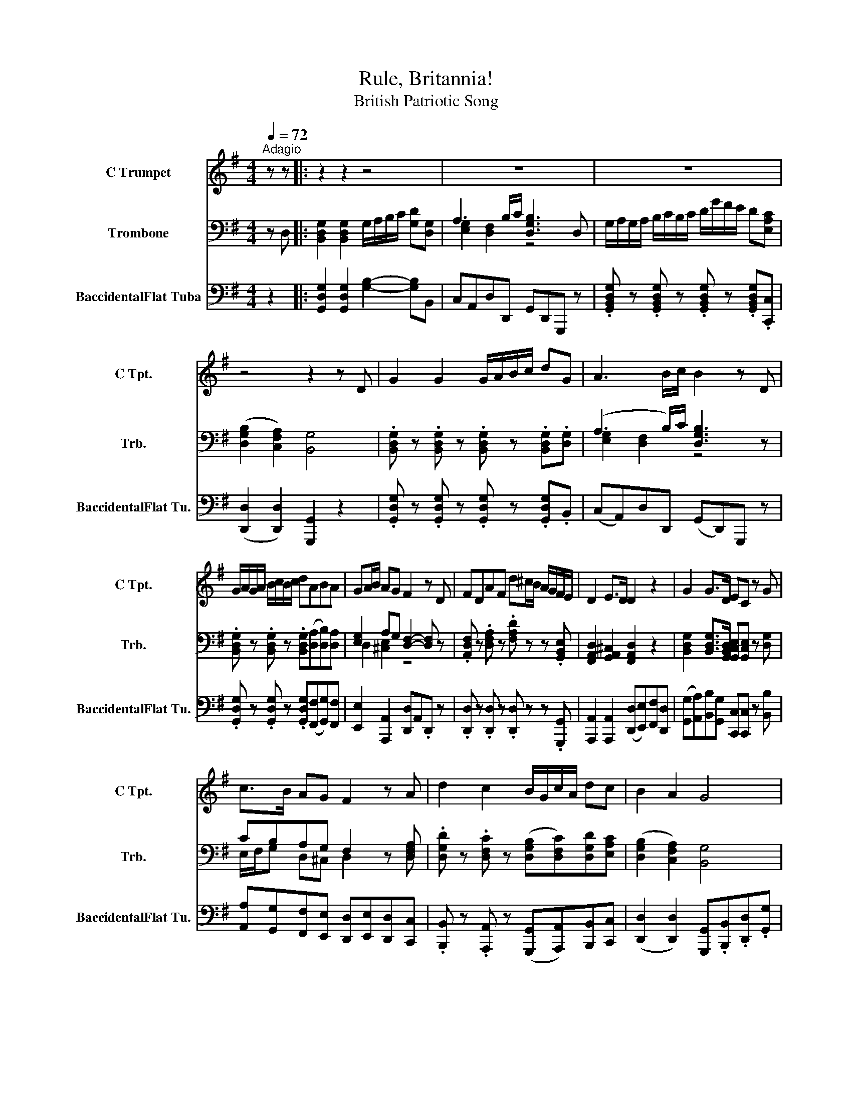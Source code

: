 X:1
T:Rule, Britannia!
T:British Patriotic Song
%%score ( 1 2 3 ) ( 4 5 ) 6
L:1/8
Q:1/4=72
M:4/4
K:G
V:1 treble nm="C Trumpet" snm="C Tpt."
V:2 treble 
V:3 treble 
V:4 bass nm="Trombone" snm="Trb."
V:5 bass 
V:6 bass nm="BaccidentalFlat Tuba" snm="BaccidentalFlat Tu."
V:1
"^Adagio" z z |: z2 z2 z4 | z8 | z8 | z4 z2 z D | G2 G2 G/A/B/c/ dG | A3 B/c/ B2 z D | %7
 G/A/G/A/ B/c/B/c/ dABA | GA/B/ AG F2 z D | FDAF d^c/B/ A/G/F/E/ | D2 E>D D2 z2 | G2 G>D EC z G | %12
 c>B AG F2 z A | d2 c2 B/G/c/A/ dc | B2 A2 G4 | B2 z B cc z B | c>B AG F4 | d2 c2 B/G/c/A/ dc | %18
 B2 A2 G4 | [G,DGB]2 z [G,DGB] [C,EGc][C,EGc] z [G,,D=FB] | %20
 [A,,CEc]>[B,,DGB] [C,CEA][^C,^A,EG] [D,=A,DF]4 | [DGd]2 [DFc]2 [G,,G][A,,F][B,,G][C,Ac] |1 %22
 [D,DGB]2 [D,CFA]2 [G,,B,G]3 z :|2 [D,DGB]2 [D,CFA]2 [G,,B,G]3 z || %24
[Q:1/4=68]"^Slow" [G,DGB]2 z [G,DGB] [C,EGc][C,EGc] z [G,,D=FB] | %25
 [A,,CEc]>[B,,DGB] [C,CEA][^C,^A,EG] [D,=A,DF]4 | [DGd]2 [DFc]2 [G,,G][A,,F][B,,G][C,Ac] | %27
 [D,DGB]2 [D,CFA]2 [G,,B,G]3 z | z8 | z8 | z8 | z8 | z8 | z8 |] %34
V:2
 x2 |: x8 | x8 | x8 | x8 | x8 | x8 | x8 | x8 | x8 | x8 | x8 | x8 | x8 | x8 | x8 | x8 | x8 | x8 | %19
 x8 | x8 | z2 z2 B/G/c/A/ d/ z/ z |1 x8 :|2 x8 || x8 | x8 | z2 z2 B/G/c/A/ d/ z/ z | x8 | x8 | x8 | %30
 x8 | x8 | x8 | x8 |] %34
V:3
 x2 |: x8 | x8 | x8 | x8 | x8 | x8 | x8 | x8 | x8 | x8 | x8 | x8 | x8 | x8 | x8 | x8 | x8 | x8 | %19
 x8 | x8 | B,,2 A,,2 D3 E |1 x8 :|2 x8 || x8 | x8 | B,,2 A,,2 D3 E | x8 | x8 | x8 | x8 | x8 | x8 | %33
 x8 |] %34
V:4
 z D, |: [B,,D,G,]2 [B,,D,G,]2 G,/A,/B,/C/ [G,D][D,G,] | A,3 B,/C/ [D,G,B,]3 D, | %3
 G,/A,/G,/A,/ B,/C/B,/C/ D/G/F/E/ D[E,A,C] | ([D,G,B,]2 [C,F,A,]2) [B,,G,]4 | %5
 .[B,,D,G,] z .[B,,D,G,] z .[B,,D,G,] z .[B,,D,G,].[D,G,] | (A,3 B,/)C/ [D,G,B,]3 z | %7
 .[B,,D,G,] z .[B,,D,G,] z .[B,,D,G,]([D,A,][D,B,])[D,A,] | [E,G,]2 A,G, [D,F,]2- [D,F,] z | %9
 .[A,,D,F,] z .[D,F,A,] z .[F,A,D] z z .[G,,B,,E,] | [F,,A,,D,]2 [G,,A,,^C,]2 [F,,A,,D,]2 z2 | %11
 [B,,D,G,]2 [B,,D,G,]>[G,,B,,D,] [G,,C,E,][G,,C,E,] z [D,G,] | CB,A,G, F,2 z [D,F,A,] | %13
 .[D,G,D] z .[D,F,C] z ([D,G,B,][D,F,C])[D,G,D][E,A,C] | ([D,G,B,]2 [C,F,A,]2) [B,,G,]4 | %15
 .[D,=F,G,B,]2 z .[D,F,G,B,] .[E,G,C].[E,G,C] z .[D,F,B,] | %16
 [C,E,C]>[D,G,B,] [C,E,A,][_B,,E,G,] [A,,D,F,]4 | %17
 .[D,G,D] z .[D,F,C] z ([D,G,B,][D,F,C])[D,G,D][E,A,C] | [D,G,B,]2 [C,F,A,]2 [B,,G,]4 | %19
 .[D,=F,G,B,]2 z .[D,F,G,B,] .[E,G,C].[E,G,C] z .[D,F,B,] | %20
 [C,E,C]>[D,G,B,] [C,E,A,][_B,,E,G,] [A,,D,F,]4 | %21
 .[D,G,D] z .[D,F,C] z ([D,G,B,][D,F,C])[D,G,D][E,A,C] |1 [D,G,B,]2 [C,F,A,]2 [B,,G,]3 D, :|2 %23
 [D,G,B,]2 [C,F,A,]2 [B,,G,]3 z || z8 | z8 | z8 | z8 | z8 | z8 | z8 | z8 | z8 | z8 |] %34
V:5
 x2 |: x8 | [E,G,]2 [D,F,]2 z4 | x8 | x8 | x8 | [E,G,]2 [D,F,]2 z4 | x8 | D,2 [^C,E,]2 z4 | x8 | %10
 x8 | x8 | E,/F,/G, D,^C, D,2 z [D,F,A,] | x8 | x8 | x8 | x8 | x8 | x8 | x8 | x8 | x8 |1 x8 :|2 %23
 x8 || x8 | x8 | x8 | x8 | x8 | x8 | x8 | x8 | x8 | x8 |] %34
V:6
 z2 |: [G,,D,G,]2 [G,,D,G,]2 [G,B,]2- [G,B,]B,, | C,A,,D,D,, G,,D,,G,,, z | %3
 .[G,,B,,D,G,] z .[G,,B,,D,G,] z .[G,,B,,D,G,] z .[G,,B,,D,G,].[C,,C,] | %4
 ([D,,D,]2 [D,,D,]2) [G,,,G,,]2 z2 | .[G,,D,G,] z .[G,,D,G,] z .[G,,D,G,] z .[G,,D,G,].B,, | %6
 (C,A,,)D,D,, (G,,D,,)G,,, z | .[G,,D,G,] z .[G,,D,G,] z .[G,,D,G,]([F,,F,][G,,G,])[F,,F,] | %8
 [E,,E,]2 [A,,,A,,]2 [D,,D,]A,,.D,, z | .[D,,D,] z .[D,,D,] z .[D,,D,] z z .[G,,,G,,] | %10
 [A,,,A,,]2 [A,,,A,,]2 ([D,,D,][E,,E,])[F,,F,][D,,D,] | %11
 ([G,,G,][A,,A,])[B,,B,][G,,G,] [C,,C,][C,,C,] z [B,,B,] | %12
 [A,,A,][G,,G,][F,,F,][E,,E,] [D,,D,][E,,E,][D,,D,][C,,C,] | %13
 .[B,,,B,,] z .[A,,,A,,] z ([G,,,G,,][A,,,A,,])[B,,,B,,][C,,C,] | %14
 ([D,,D,]2 [D,,D,]2) [G,,,G,,].[B,,,B,,].[D,,D,].[G,,G,] | %15
 .[G,,G,]2 z .[G,,G,] .[C,,C,].[C,,C,] z .[G,,,G,,] | %16
 [A,,,A,,]>[B,,,B,,] [C,,C,][^C,,^C,] [D,,D,]/[C,,C,]/[D,,D,]/[E,,E,]/ [D,,D,]/[=C,,=C,]/[B,,,B,,]/[A,,,A,,]/ | %17
 .[B,,,B,,] z .[A,,,A,,] z ([G,,,G,,][A,,,A,,])[B,,,B,,][C,,C,] | ([D,,D,]2 [D,,D,]2) [G,,,G,,]4 | %19
 .[G,,G,]2 z .[G,,G,] .[C,,C,].[C,,C,] z .[G,,,G,,] | %20
 [A,,,A,,]>[B,,,B,,] [C,,C,][^C,,^C,] [D,,D,]/[C,,C,]/[D,,D,]/[E,,E,]/ [D,,D,]/[=C,,=C,]/[B,,,B,,]/[A,,,A,,]/ | %21
 .[B,,,B,,] z .[A,,,A,,] z ([G,,,G,,][A,,,A,,])[B,,,B,,][C,,C,] |1 %22
 ([D,,D,]2 [D,,D,]2) [G,,,G,,]3 z :|2 ([D,,D,]2 [D,,D,]2) [G,,,G,,]3 z || %24
!mp! .[G,,G,]2 z .[G,,G,] .[C,,C,].[C,,C,] z .[G,,,G,,] | %25
 [A,,,A,,]>[B,,,B,,] [C,,C,][^C,,^C,] [D,,D,]/C,/D,/E,/ D,/=C,/B,,/A,,/ | %26
 .[B,,,B,,] z .[A,,,A,,] z ([G,,,G,,][A,,,A,,])[B,,,B,,][C,,C,] | ([D,,D,]2 [D,,D,]2) [G,,,G,,]4 | %28
 z8 | z8 | z8 | z8 | z8 | z8 |] %34

